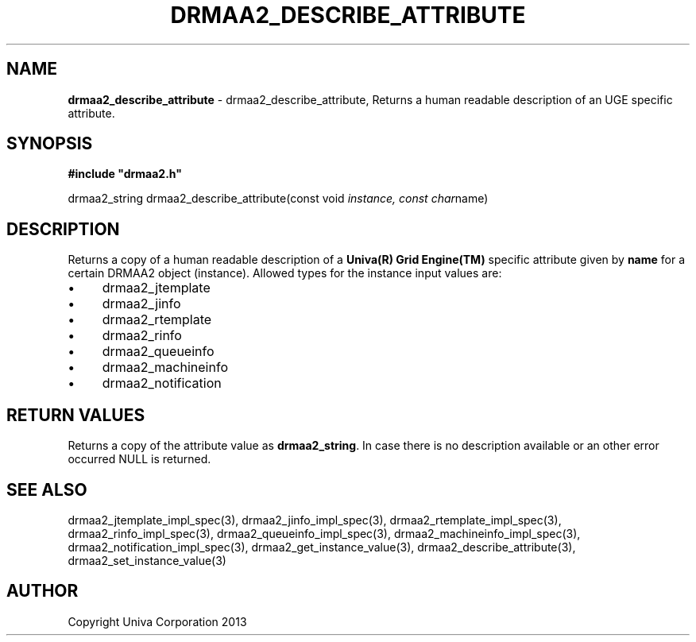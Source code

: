 .\" generated with Ronn/v0.7.3
.\" http://github.com/rtomayko/ronn/tree/0.7.3
.
.TH "DRMAA2_DESCRIBE_ATTRIBUTE" "3" "June 2014" "Univa Corporation" "DRMAA2 C API"
.
.SH "NAME"
\fBdrmaa2_describe_attribute\fR \- drmaa2_describe_attribute, Returns a human readable description of an UGE specific attribute\.
.
.SH "SYNOPSIS"
\fB#include "drmaa2\.h"\fR
.
.P
drmaa2_string drmaa2_describe_attribute(const void \fIinstance, const char\fRname)
.
.SH "DESCRIPTION"
Returns a copy of a human readable description of a \fBUniva(R) Grid Engine(TM)\fR specific attribute given by \fBname\fR for a certain DRMAA2 object (instance)\. Allowed types for the instance input values are:
.
.IP "\(bu" 4
drmaa2_jtemplate
.
.IP "\(bu" 4
drmaa2_jinfo
.
.IP "\(bu" 4
drmaa2_rtemplate
.
.IP "\(bu" 4
drmaa2_rinfo
.
.IP "\(bu" 4
drmaa2_queueinfo
.
.IP "\(bu" 4
drmaa2_machineinfo
.
.IP "\(bu" 4
drmaa2_notification
.
.IP "" 0
.
.SH "RETURN VALUES"
Returns a copy of the attribute value as \fBdrmaa2_string\fR\. In case there is no description available or an other error occurred NULL is returned\.
.
.SH "SEE ALSO"
drmaa2_jtemplate_impl_spec(3), drmaa2_jinfo_impl_spec(3), drmaa2_rtemplate_impl_spec(3), drmaa2_rinfo_impl_spec(3), drmaa2_queueinfo_impl_spec(3), drmaa2_machineinfo_impl_spec(3), drmaa2_notification_impl_spec(3), drmaa2_get_instance_value(3), drmaa2_describe_attribute(3), drmaa2_set_instance_value(3)
.
.SH "AUTHOR"
Copyright Univa Corporation 2013
